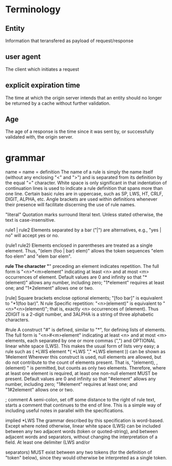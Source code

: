 * Terminology
  
** Entity
   Information that teransfered as payload of request/response
** user agent
   The client which initiates a request
** explicit expiration time
    The time at which the origin server intends that an entity should
    no longer be returned by a cache without further validation.
** Age
      The age of a response is the time since it was sent by, or
      successfully validated with, the origin server.
   
* grammar
  name = name = definition
      The name of a rule is simply the name itself (without any
      enclosing "<" and ">") and is separated from its definition by the
      equal "=" character. White space is only significant in that
      indentation of continuation lines is used to indicate a rule
      definition that spans more than one line. Certain basic rules are
      in uppercase, such as SP, LWS, HT, CRLF, DIGIT, ALPHA, etc. Angle
      brackets are used within definitions whenever their presence will
      facilitate discerning the use of rule names.

   "literal"
      Quotation marks surround literal text. Unless stated otherwise,
      the text is case-insensitive.

   rule1 | rule2
      Elements separated by a bar ("|") are alternatives, e.g., "yes |
      no" will accept yes or no.

   (rule1 rule2)
      Elements enclosed in parentheses are treated as a single element.
      Thus, "(elem (foo | bar) elem)" allows the token sequences "elem
      foo elem" and "elem bar elem".

   *rule
      The character "*" preceding an element indicates repetition. The
      full form is "<n>*<m>element" indicating at least <n> and at most
      <m> occurrences of element. Default values are 0 and infinity so
      that "*(element)" allows any number, including zero; "1*element"
      requires at least one; and "1*2element" allows one or two.

   [rule]
      Square brackets enclose optional elements; "[foo bar]" is
      equivalent to "*1(foo bar)".
N rule
      Specific repetition: "<n>(element)" is equivalent to
      "<n>*<n>(element)"; that is, exactly <n> occurrences of (element).
      Thus 2DIGIT is a 2-digit number, and 3ALPHA is a string of three
      alphabetic characters.

   #rule
      A construct "#" is defined, similar to "*", for defining lists of
      elements. The full form is "<n>#<m>element" indicating at least
      <n> and at most <m> elements, each separated by one or more commas
      (",") and OPTIONAL linear white space (LWS). This makes the usual
      form of lists very easy; a rule such as
         ( *LWS element *( *LWS "," *LWS element ))
      can be shown as
         1#element
      Wherever this construct is used, null elements are allowed, but do
      not contribute to the count of elements present. That is,
      "(element), , (element) " is permitted, but counts as only two
      elements. Therefore, where at least one element is required, at
      least one non-null element MUST be present. Default values are 0
      and infinity so that "#element" allows any number, including zero;
      "1#element" requires at least one; and "1#2element" allows one or
      two.

   ; comment
      A semi-colon, set off some distance to the right of rule text,
      starts a comment that continues to the end of line. This is a
      simple way of including useful notes in parallel with the
      specifications.

   implied *LWS
      The grammar described by this specification is word-based. Except
      where noted otherwise, linear white space (LWS) can be included
      between any two adjacent words (token or quoted-string), and
      between adjacent words and separators, without changing the
      interpretation of a field. At least one delimiter (LWS and/or

      separators) MUST exist between any two tokens (for the definition
      of "token" below), since they would otherwise be interpreted as a
      single token.
